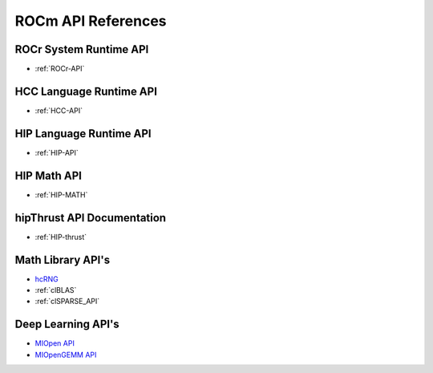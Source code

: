 
.. _ROCm-API-References:

=====================
ROCm API References
=====================


ROCr System Runtime API
========================

*  :ref:`ROCr-API`

HCC Language Runtime API
========================

* :ref:`HCC-API`

HIP Language Runtime API
========================
* :ref:`HIP-API`

HIP Math API
====================

* :ref:`HIP-MATH`

hipThrust API Documentation
==========================

* :ref:`HIP-thrust`

Math Library API's
====================
* `hcRNG <http://hcrng-documentation.readthedocs.io/en/latest/>`_

*  :ref:`clBLAS`

*  :ref:`clSPARSE_API`


Deep Learning API's
====================

* `MIOpen API <https://rocmsoftwareplatform.github.io/MIOpen/doc/html/>`_

* `MIOpenGEMM API <https://rocmsoftwareplatform.github.io/MIOpenGEMM/doc/html/>`_










